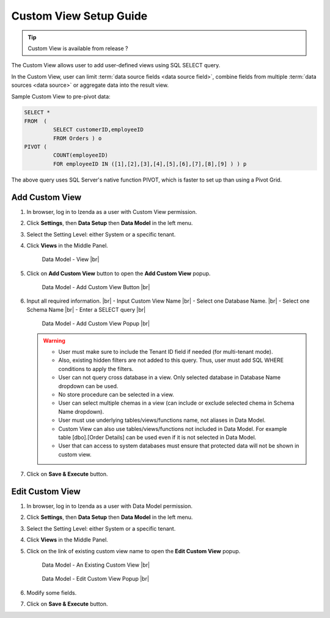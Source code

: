 .. :orphan:

==========================
Custom View Setup Guide
==========================

.. tip::

   Custom View is available from release ?

The Custom View allows user to add user-defined views using SQL SELECT query.

In the Custom View, user can limit :term:`data source fields <data source field>`, combine fields from multiple :term:`data sources <data source>` or aggregate data into the result view.

.. container:: toggle

   .. container:: header

      Sample Custom View to pre-pivot data:

   .. code-block:: sql

      SELECT *
      FROM  (
               SELECT customerID,employeeID
               FROM Orders ) o
      PIVOT (
               COUNT(employeeID)
               FOR employeeID IN ([1],[2],[3],[4],[5],[6],[7],[8],[9] ) ) p

   The above query uses SQL Server's native function PIVOT, which is faster to set up than using a Pivot Grid.

Add Custom View
--------------------
#. In browser, log in to Izenda as a user with Custom View permission.
#. Click **Settings**, then **Data Setup** then **Data Model** in the left menu.
#. Select the Setting Level: either System or a specific tenant.
#. Click **Views** in the Middle Panel.

   .. _Data_Model_View_Location:

   .. figure:: /_static/images/Data_Model_Custom_View_Location.png

      Data Model - View |br|

#. Click on **Add Custom View** button to open the **Add Custom View** popup.

   .. _Data_Model_Add_Custom_View_Button:

   .. figure:: /_static/images/Data_Model_Add_Custom_View_Button.png


      Data Model - Add Custom View Button |br|

#. Input all required information. |br|
   - Input Custom View Name |br|
   - Select one Database Name.  |br|
   - Select one Schema Name |br|
   - Enter a SELECT query |br|

   .. _Data_Model_Add_Custom_View_popup:

   .. figure:: /_static/images/Data_Model_Add_Custom_View_Popup.png

      Data Model - Add Custom View Popup |br|

   .. warning::

      - User must make sure to include the Tenant ID field if needed (for multi-tenant mode).
      - Also, existing hidden filters are not added to this query. Thus, user must add SQL WHERE conditions to apply the filters.
      - User can not query cross database in a view. Only selected database in Database Name dropdown can be used.
      - No store procedure can be selected in a view.
      - User can select multiple chemas in a view (can include or exclude selected chema in Schema Name dropdown).
      - User must use underlying tables/views/functions name, not aliases in Data Model.
      - Custom View can also use tables/views/functions not included in Data Model. For example table [dbo].[Order Details] can be used even if it is not selected in Data Model.
      - User that can access to system databases must ensure that protected data will not be shown in custom view.

#. Click on **Save & Execute** button.

Edit Custom View
-------------------
#. In browser, log in to Izenda as a user with Data Model permission.
#. Click **Settings**, then **Data Setup** then **Data Model** in the left menu.
#. Select the Setting Level: either System or a specific tenant.
#. Click **Views** in the Middle Panel.
#. Click on the link of existing custom view name to open the **Edit Custom View** popup.

   .. _Data_Model_Existing_Custom_View:

   .. figure:: /_static/images/Data_Model_Existing_Custom_View.png

      Data Model - An Existing Custom View |br|



   .. _Data_Model_Edit_Custom_View_popup:

   .. figure:: /_static/images/Data_Model_Edit_Custom_View_Popup.png


      Data Model - Edit Custom View Popup |br|


#. Modify some fields.
#. Click on **Save & Execute** button.